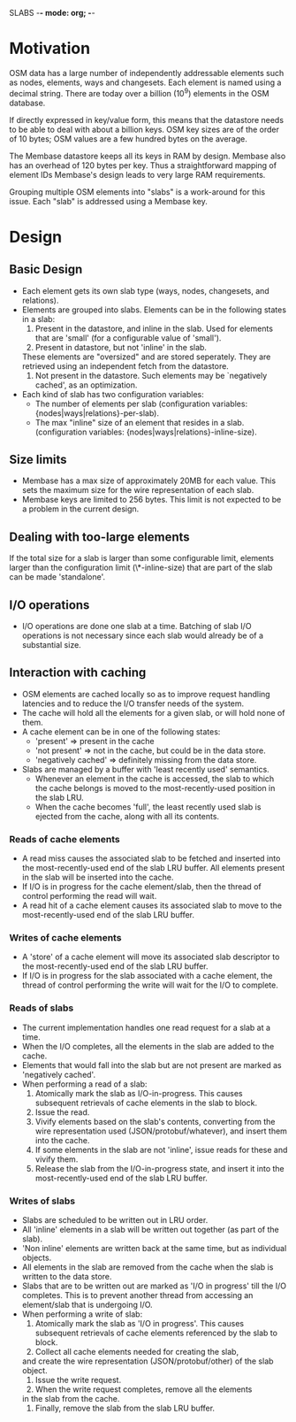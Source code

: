 SLABS						-*- mode: org; -*-

* Motivation
  OSM data has a large number of independently addressable elements
  such as nodes, elements, ways and changesets.  Each element is named
  using a decimal string.  There are today over a billion (10^9)
  elements in the OSM database.

  If directly expressed in key/value form, this means that the
  datastore needs to be able to deal with about a billion keys.  OSM
  key sizes are of the order of 10 bytes; OSM values are a few hundred
  bytes on the average.

  The Membase datastore keeps all its keys in RAM by design.  Membase
  also has an overhead of 120 bytes per key.  Thus a straightforward
  mapping of element IDs Membase's design leads to very large RAM
  requirements.

  Grouping multiple OSM elements into "slabs" is a work-around for
  this issue.  Each "slab" is addressed using a Membase key.
* Design
** Basic Design
   - Each element gets its own slab type (ways, nodes, changesets,
     and relations).
   - Elements are grouped into slabs.  Elements can be in the following
     states in a slab:
     1. Present in the datastore, and inline in the slab.  Used for
        elements that are 'small' (for a configurable value of
        'small').
     2. Present in datastore, but not 'inline' in the slab.
	These elements are "oversized" and are stored seperately.
	They are retrieved using an independent fetch from the
	datastore.
     3. Not present in the datastore.  Such elements may be
        `negatively cached', as an optimization.
   - Each kind of slab has two configuration variables:
     - The number of elements per slab (configuration variables:
       {nodes|ways|relations}-per-slab).
     - The max "inline" size of an element that resides in a slab.
       (configuration variables: {nodes|ways|relations}-inline-size).
** Size limits
   - Membase has a max size of approximately 20MB for each value.
     This sets the maximum size for the wire representation of each
     slab.
   - Membase keys are limited to 256 bytes.  This limit is not
     expected to be a problem in the current design.
** Dealing with too-large elements
   If the total size for a slab is larger than some configurable
   limit, elements larger than the configuration limit
   (\*-inline-size) that are part of the slab can be made
   'standalone'.
** I/O operations
   - I/O operations are done one slab at a time.  Batching of slab I/O
     operations is not necessary since each slab would already be of a
     substantial size.
** Interaction with caching
   - OSM elements are cached locally so as to improve request
     handling latencies and to reduce the I/O transfer needs of
     the system.
   - The cache will hold all the elements for a given slab, or will
     hold none of them.
   - A cache element can be in one of the following states:
     - 'present' => present in the cache
     - 'not present' => not in the cache, but could be in the data
       store.
     - 'negatively cached' => definitely missing from the data store.
   - Slabs are managed by a buffer with 'least recently used'
     semantics.
     - Whenever an element in the cache is accessed, the slab to which
       the cache belongs is moved to the most-recently-used position
       in the slab LRU.
     - When the cache becomes 'full', the least recently used slab
       is ejected from the cache, along with all its contents.
*** Reads of cache elements
    - A read miss causes the associated slab to be fetched and
      inserted into the most-recently-used end of the slab LRU buffer.
      All elements present in the slab will be inserted into the
      cache.
    - If I/O is in progress for the cache element/slab, then the
      thread of control performing the read will wait.
    - A read hit of a cache element causes its associated slab to move
      to the most-recently-used end of the slab LRU buffer.
*** Writes of cache elements
    - A 'store' of a cache element will move its associated slab
      descriptor to the most-recently-used end of the slab LRU buffer.
    - If I/O is in progress for the slab associated with a cache
      element, the thread of control performing the write will wait
      for the I/O to complete.
*** Reads of slabs
    - The current implementation handles one read request for a slab
      at a time.
    - When the I/O completes, all the elements in the slab are added
      to the cache.
    - Elements that would fall into the slab but are not present are
      marked as 'negatively cached'.
    - When performing a read of a slab:
      1. Atomically mark the slab as I/O-in-progress.  This causes
         subsequent retrievals of cache elements in the slab to block.
      2. Issue the read.
      3. Vivify elements based on the slab's contents, converting from
         the wire representation used (JSON/protobuf/whatever), and
         insert them into the cache.
      4. If some elements in the slab are not 'inline', issue reads
         for these and vivify them.
      5. Release the slab from the I/O-in-progress state, and insert
         it into the most-recently-used end of the slab LRU buffer.
*** Writes of slabs
    - Slabs are scheduled to be written out in LRU order.
    - All 'inline' elements in a slab will be written out together
      (as part of the slab).
    - 'Non inline' elements are written back at the same time, but as
      individual objects.
    - All elements in the slab are removed from the cache when the
      slab is written to the data store.
    - Slabs that are to be written out are marked as 'I/O in progress'
      till the I/O completes.  This is to prevent another thread from
      accessing an element/slab that is undergoing I/O.
    - When performing a write of slab:
      1. Atomically mark the slab as 'I/O in progress'.  This causes
         subsequent retrievals of cache elements referenced by the
         slab to block.
      2. Collect all cache elements needed for creating the slab,
	 and create the wire representation (JSON/protobuf/other) of
	 the slab object.
      3. Issue the write request.
      4. When the write request completes, remove all the elements
	 in the slab from the cache.
      5. Finally, remove the slab from the slab LRU buffer.
